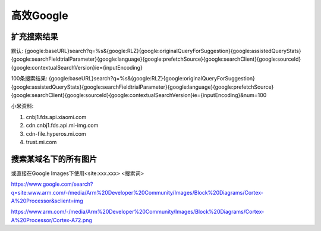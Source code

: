 高效Google
=================

扩充搜索结果
-----------------

默认:
{google:baseURL}search?q=%s&{google:RLZ}{google:originalQueryForSuggestion}{google:assistedQueryStats}{google:searchFieldtrialParameter}{google:language}{google:prefetchSource}{google:searchClient}{google:sourceId}{google:contextualSearchVersion}ie={inputEncoding}

100条搜索结果:
{google:baseURL}search?q=%s&{google:RLZ}{google:originalQueryForSuggestion}{google:assistedQueryStats}{google:searchFieldtrialParameter}{google:language}{google:prefetchSource}{google:searchClient}{google:sourceId}{google:contextualSearchVersion}ie={inputEncoding}&num=100


小米资料:


1. cnbj1.fds.api.xiaomi.com
2. cdn.cnbj1.fds.api.mi-img.com
3. cdn-file.hyperos.mi.com
4. trust.mi.com

搜索某域名下的所有图片
-------------------------

或直接在Google Images下使用<site:xxx.xxx> <搜索词>

https://www.google.com/search?q=site:www.arm.com/-/media/Arm%20Developer%20Community/Images/Block%20Diagrams/Cortex-A%20Processor&sclient=img

https://www.arm.com/-/media/Arm%20Developer%20Community/Images/Block%20Diagrams/Cortex-A%20Processor/Cortex-A72.png